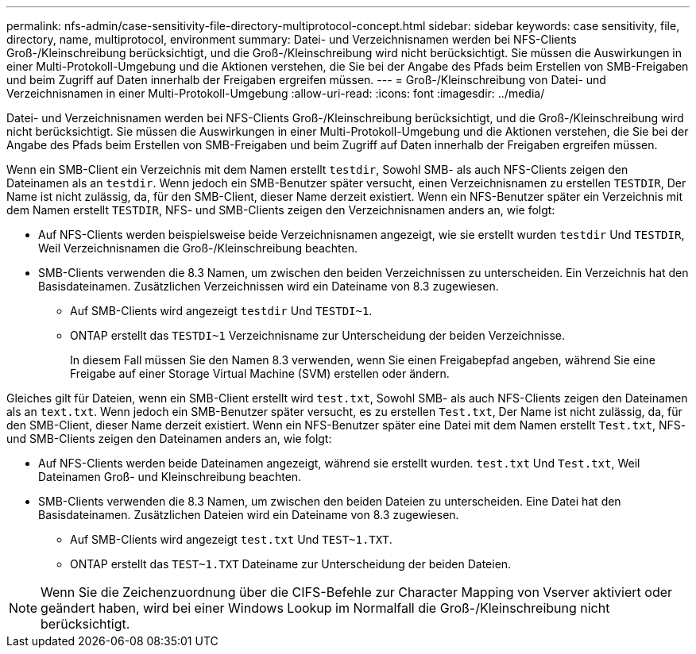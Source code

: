 ---
permalink: nfs-admin/case-sensitivity-file-directory-multiprotocol-concept.html 
sidebar: sidebar 
keywords: case sensitivity, file, directory, name, multiprotocol, environment 
summary: Datei- und Verzeichnisnamen werden bei NFS-Clients Groß-/Kleinschreibung berücksichtigt, und die Groß-/Kleinschreibung wird nicht berücksichtigt. Sie müssen die Auswirkungen in einer Multi-Protokoll-Umgebung und die Aktionen verstehen, die Sie bei der Angabe des Pfads beim Erstellen von SMB-Freigaben und beim Zugriff auf Daten innerhalb der Freigaben ergreifen müssen. 
---
= Groß-/Kleinschreibung von Datei- und Verzeichnisnamen in einer Multi-Protokoll-Umgebung
:allow-uri-read: 
:icons: font
:imagesdir: ../media/


[role="lead"]
Datei- und Verzeichnisnamen werden bei NFS-Clients Groß-/Kleinschreibung berücksichtigt, und die Groß-/Kleinschreibung wird nicht berücksichtigt. Sie müssen die Auswirkungen in einer Multi-Protokoll-Umgebung und die Aktionen verstehen, die Sie bei der Angabe des Pfads beim Erstellen von SMB-Freigaben und beim Zugriff auf Daten innerhalb der Freigaben ergreifen müssen.

Wenn ein SMB-Client ein Verzeichnis mit dem Namen erstellt `testdir`, Sowohl SMB- als auch NFS-Clients zeigen den Dateinamen als an `testdir`. Wenn jedoch ein SMB-Benutzer später versucht, einen Verzeichnisnamen zu erstellen `TESTDIR`, Der Name ist nicht zulässig, da, für den SMB-Client, dieser Name derzeit existiert. Wenn ein NFS-Benutzer später ein Verzeichnis mit dem Namen erstellt `TESTDIR`, NFS- und SMB-Clients zeigen den Verzeichnisnamen anders an, wie folgt:

* Auf NFS-Clients werden beispielsweise beide Verzeichnisnamen angezeigt, wie sie erstellt wurden `testdir` Und `TESTDIR`, Weil Verzeichnisnamen die Groß-/Kleinschreibung beachten.
* SMB-Clients verwenden die 8.3 Namen, um zwischen den beiden Verzeichnissen zu unterscheiden. Ein Verzeichnis hat den Basisdateinamen. Zusätzlichen Verzeichnissen wird ein Dateiname von 8.3 zugewiesen.
+
** Auf SMB-Clients wird angezeigt `testdir` Und `TESTDI~1`.
** ONTAP erstellt das `TESTDI~1` Verzeichnisname zur Unterscheidung der beiden Verzeichnisse.
+
In diesem Fall müssen Sie den Namen 8.3 verwenden, wenn Sie einen Freigabepfad angeben, während Sie eine Freigabe auf einer Storage Virtual Machine (SVM) erstellen oder ändern.





Gleiches gilt für Dateien, wenn ein SMB-Client erstellt wird `test.txt`, Sowohl SMB- als auch NFS-Clients zeigen den Dateinamen als an `text.txt`. Wenn jedoch ein SMB-Benutzer später versucht, es zu erstellen `Test.txt`, Der Name ist nicht zulässig, da, für den SMB-Client, dieser Name derzeit existiert. Wenn ein NFS-Benutzer später eine Datei mit dem Namen erstellt `Test.txt`, NFS- und SMB-Clients zeigen den Dateinamen anders an, wie folgt:

* Auf NFS-Clients werden beide Dateinamen angezeigt, während sie erstellt wurden. `test.txt` Und `Test.txt`, Weil Dateinamen Groß- und Kleinschreibung beachten.
* SMB-Clients verwenden die 8.3 Namen, um zwischen den beiden Dateien zu unterscheiden. Eine Datei hat den Basisdateinamen. Zusätzlichen Dateien wird ein Dateiname von 8.3 zugewiesen.
+
** Auf SMB-Clients wird angezeigt `test.txt` Und `TEST~1.TXT`.
** ONTAP erstellt das `TEST~1.TXT` Dateiname zur Unterscheidung der beiden Dateien.




[NOTE]
====
Wenn Sie die Zeichenzuordnung über die CIFS-Befehle zur Character Mapping von Vserver aktiviert oder geändert haben, wird bei einer Windows Lookup im Normalfall die Groß-/Kleinschreibung nicht berücksichtigt.

====